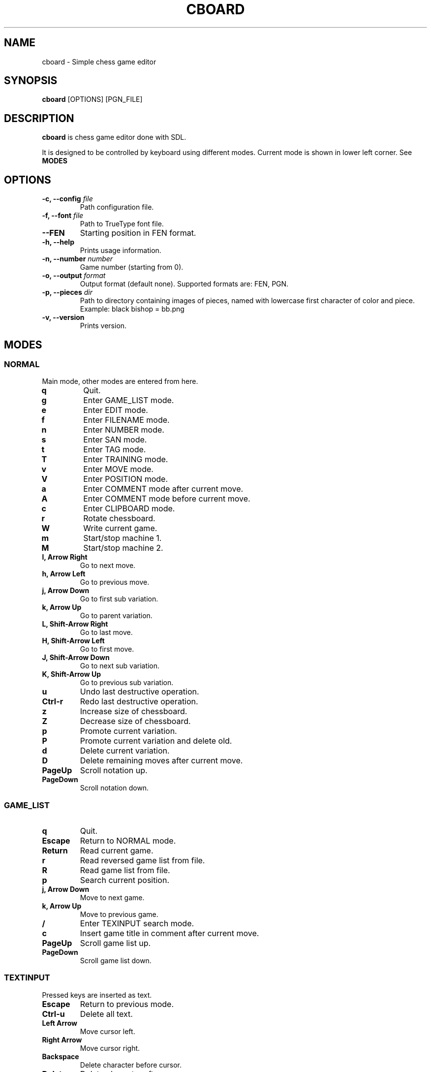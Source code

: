 .TH CBOARD 1
.SH NAME
cboard \- Simple chess game editor
.SH SYNOPSIS
.B cboard
[OPTIONS]
[PGN_FILE]
.SH DESCRIPTION
.B cboard
is chess game editor done with SDL.

It is designed to be controlled by keyboard using different modes.
Current mode is shown in lower left corner. See \fBMODES\fP
.SH OPTIONS
.TP
.B -c, --config \fIfile\fP
Path configuration file.
.TP
.B -f, --font \fIfile\fP
Path to TrueType font file.
.TP
.B --FEN
Starting position in FEN format.
.TP
.B -h, --help
Prints usage information.
.TP
.B -n, --number \fInumber\fP
Game number (starting from 0).
.TP
.B -o, --output \fIformat\fP
Output format (default none). Supported formats are: FEN, PGN.
.TP
.B -p, --pieces \fIdir\fP
Path to directory containing images of pieces, named with lowercase first
character of color and piece. Example: black bishop = bb.png
.TP
.B -v, --version
Prints version.
.SH MODES
.SS NORMAL
Main mode, other modes are entered from here.
.TP
.B q
Quit.
.TP
.B g
Enter GAME_LIST mode.
.TP
.B e
Enter EDIT mode.
.TP
.B f
Enter FILENAME mode.
.TP
.B n
Enter NUMBER mode.
.TP
.B s
Enter SAN mode.
.TP
.B t
Enter TAG mode.
.TP
.B T
Enter TRAINING mode.
.TP
.B v
Enter MOVE mode.
.TP
.B V
Enter POSITION mode.
.TP
.B a
Enter COMMENT mode after current move.
.TP
.B A
Enter COMMENT mode before current move.
.TP
.B c
Enter CLIPBOARD mode.
.TP
.B r
Rotate chessboard.
.TP
.B W
Write current game.
.TP
.B m
Start/stop machine 1.
.TP
.B M
Start/stop machine 2.
.TP
.B l, Arrow Right
Go to next move.
.TP
.B h, Arrow Left
Go to previous move.
.TP
.B j, Arrow Down
Go to first sub variation.
.TP
.B k, Arrow Up
Go to parent variation.
.TP
.B L, Shift-Arrow Right
Go to last move.
.TP
.B H, Shift-Arrow Left
Go to first move.
.TP
.B J, Shift-Arrow Down
Go to next sub variation.
.TP
.B K, Shift-Arrow Up
Go to previous sub variation.
.TP
.B u
Undo last destructive operation.
.TP
.B Ctrl-r
Redo last destructive operation.
.TP
.B z
Increase size of chessboard.
.TP
.B Z
Decrease size of chessboard.
.TP
.B p
Promote current variation.
.TP
.B P
Promote current variation and delete old.
.TP
.B d
Delete current variation.
.TP
.B D
Delete remaining moves after current move.
.TP
.B PageUp
Scroll notation up.
.TP
.B PageDown
Scroll notation down.
.SS GAME_LIST
.TP
.B q
Quit.
.TP
.B Escape
Return to NORMAL mode.
.TP
.B Return
Read current game.
.TP
.B r
Read reversed game list from file.
.TP
.B R
Read game list from file.
.TP
.B p
Search current position.
.TP
.B j, Arrow Down
Move to next game.
.TP
.B k, Arrow Up
Move to previous game.
.TP
.B /
Enter TEXINPUT search mode.
.TP
.B c
Insert game title in comment after current move.
.TP
.B PageUp
Scroll game list up.
.TP
.B PageDown
Scroll game list down.
.SS TEXTINPUT
Pressed keys are inserted as text.
.TP
.B Escape
Return to previous mode.
.TP
.B Ctrl-u
Delete all text.
.TP
.B Left Arrow
Move cursor left.
.TP
.B Right Arrow
Move cursor right.
.TP
.B Backspace
Delete character before cursor.
.TP
.B Delete
Delete character after cursor.
.SS EDIT
.TP
.B Mouse Click Left
Insert current piece at clicked square.
.TP
.B Mouse Click Right
Clear piece at clicked square.
.TP
.B q
Quit.
.TP
.B c
Clear board.
.TP
.B s
Set starting position.
.TP
.B f
Import FEN from clipboard.
.TP
.B r
Rotate chessboard.
.TP
.B 0
Change color.
.TP
.B 1
Select pawn of current color.
.TP
.B 2
Select knight of current color.
.TP
.B 3
Select bishop of current color.
.TP
.B 4
Select rook of current color.
.TP
.B 5
Select queen of current color.
.TP
.B 6
Select king of current color.
.SS FILENAME
TEXTINPUT mode. Filename is used for reading and writing.
.SS NUMBER
TEXTINPUT mode. Number represents game sequence.
If value is "a" game is added at the end of file.
.SS SAN
It is TEXINPUT mode. Correct SAN moves are accepted and played.
.TP
.B Return
If move is correct it is played.
.SS TAG
TEXTINPUT mode. First the tag name is inputted.
If it already exists, it will be edited - otherwise new tag is created.
.TP
.B Return
Confirm tag name. And enter TEXTINPUT mode for editing tags.
Tag will be removed it its value is empty string (except for required 7 tags).
.SS TRAINING
TEXTINPUT mode. Notation is hidden.
After user plays move that exists in notation, random
opponents move will be played.
Move can be inserted with mouse or in SAN format.
Training can be restarted with "Restart" value.
.SS MOVE
Move annotation.
.TP
.B q
Quit.
.TP
.B r
Rotate chessboard.
.TP
.B j, Arrow Down
Select next move NAG.
.TP
.B k, Arrow Up
Select previous move NAG.
.TP
.B x, Backspace
Delete move NAG.
.TP
.B Escape
Return to NORMAL mode.
.SS POSITION
Position annotation.
.TP
.B q
Quit.
.TP
.B r
Rotate chessboard.
.TP
.B j, Arrow Down
Select next position NAG.
.TP
.B k, Arrow Up
Select previous position NAG.
.TP
.B x, Backspace
Delete position NAG.
.TP
.B Escape
Return to NORMAL mode.
.SS COMMENT
TEXTINPUT mode. Comment is inserted after/before current move.
.SS CLIPBOARD
.TP
.B q
Quit.
.TP
.B f
Copy current FEN to clipboard.
.TP
.B Escape
Return to NORMAL mode.
.SH CONFIGURATION
Configuration is done by line separated key=value.
Lines starting with # are skipped.
Example config is located in /usr/share/cboard/config.
.TP
.B machine_1_exe, machine_2_exe
Absolute path to engine executable.
.BI machine_1_exe=/bin/stockfish
.TP
.B machine_1_param,machine_2_param
Engine command line parameters, can be used multiple times.
.BI machine_2_param=--logfile=/home/user/log
.TP
.B machine_1_uci_option_start, machine_2_uci_option_start
Option does not take value.
Lines after this are passed to engine.
.TP
.B machine_1_uci_option_end, machine_2_uci_option_end
End literal input.
.SH FILES
.I $HOME/.config/cboard/config
Default config location.
